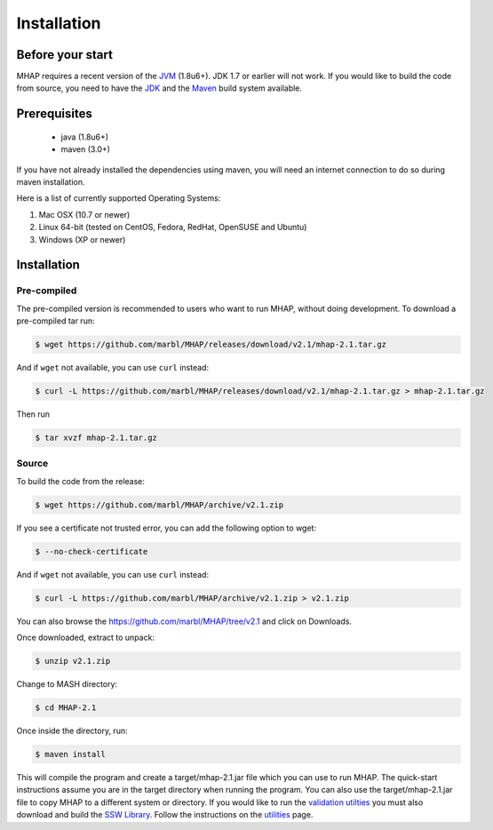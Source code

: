 ############
Installation
############

Before your start
=================
MHAP requires a recent version of the `JVM <http://www.oracle.com/technetwork/java/javase/downloads/jre7-downloads-1880261.html>`_ (1.8u6+). JDK 1.7 or earlier will not work. If you would like to build the code from source, you need to have the `JDK <http://www.oracle.com/technetwork/java/javase/downloads/jdk8-downloads-2133151.html>`_ and the `Maven <https://maven.apache.org>`_ build system available.

Prerequisites
==============
    * java (1.8u6+)
    * maven (3.0+)

If you have not already installed the dependencies using maven, you will need an internet connection to do so during maven installation.

Here is a list of currently supported Operating Systems:

1. Mac OSX (10.7 or newer)
2. Linux 64-bit (tested on CentOS, Fedora, RedHat, OpenSUSE and Ubuntu)
3. Windows (XP or newer)

Installation
======================
Pre-compiled
-----------------

The pre-compiled version is recommended to users who want to run MHAP, without doing development. To download a pre-compiled tar run:

.. code-block:: bash

    $ wget https://github.com/marbl/MHAP/releases/download/v2.1/mhap-2.1.tar.gz

And if ``wget`` not available, you can use ``curl`` instead:

.. code-block:: bash

    $ curl -L https://github.com/marbl/MHAP/releases/download/v2.1/mhap-2.1.tar.gz > mhap-2.1.tar.gz

Then run

.. code-block:: bash

   $ tar xvzf mhap-2.1.tar.gz

Source
-----------------

To build the code from the release:

.. code-block:: bash

    $ wget https://github.com/marbl/MHAP/archive/v2.1.zip

If you see a certificate not trusted error, you can add the following option to wget:

.. code-block:: bash

    $ --no-check-certificate

And if ``wget`` not available, you can use ``curl`` instead:

.. code-block:: bash

    $ curl -L https://github.com/marbl/MHAP/archive/v2.1.zip > v2.1.zip

You can also browse the https://github.com/marbl/MHAP/tree/v2.1
and click on Downloads. 

Once downloaded, extract to unpack:

.. code-block:: bash

    $ unzip v2.1.zip

Change to MASH directory:

.. code-block:: bash

    $ cd MHAP-2.1

Once inside the directory, run:

.. code-block:: bash

    $ maven install

This will compile the program and create a target/mhap-2.1.jar file which you can use to run MHAP. The quick-start instructions assume you are in the target directory when running the program. You can also use the target/mhap-2.1.jar file to copy MHAP to a different system or directory. If you would like to run the `validation utilties <utilities.html>`_ you must also download and build the `SSW Library <https://github.com/mengyao/Complete-Striped-Smith-Waterman-Library>`_. Follow the instructions on the `utilities <utilities.html>`_ page.
